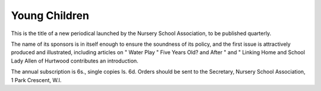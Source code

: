 Young Children
=================

This is the title of a new periodical launched by
the Nursery School Association, to be published
quarterly.

The name of its sponsors is in itself enough to
ensure the soundness of its policy, and the first issue
is attractively produced and illustrated, including
articles on " Water Play " Five Years Old?
and After " and " Linking Home and School
Lady Allen of Hurtwood contributes an introduction.

The annual subscription is 6s., single copies
Is. 6d. Orders should be sent to the Secretary,
Nursery School Association, 1 Park Crescent, W.l.
